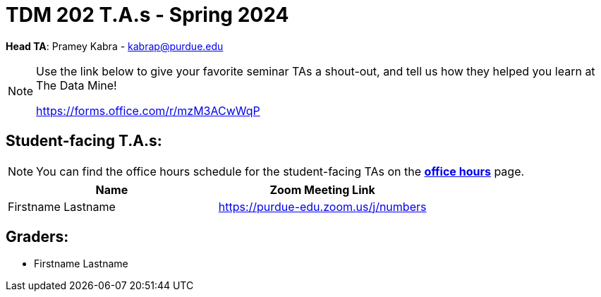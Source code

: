= TDM 202 T.A.s - Spring 2024

*Head TA*: Pramey Kabra - kabrap@purdue.edu

[NOTE]
====
Use the link below to give your favorite seminar TAs a shout-out, and tell us how they helped you learn at The Data Mine!

https://forms.office.com/r/mzM3ACwWqP
====


== Student-facing T.A.s:

[NOTE]
====
You can find the office hours schedule for the student-facing TAs on the xref:spring2024/office_hours.adoc[*office hours*] page.
====

[%header,format=csv]
|===
Name,Zoom Meeting Link
Firstname Lastname,https://purdue-edu.zoom.us/j/numbers

|===

== Graders:

- Firstname Lastname
